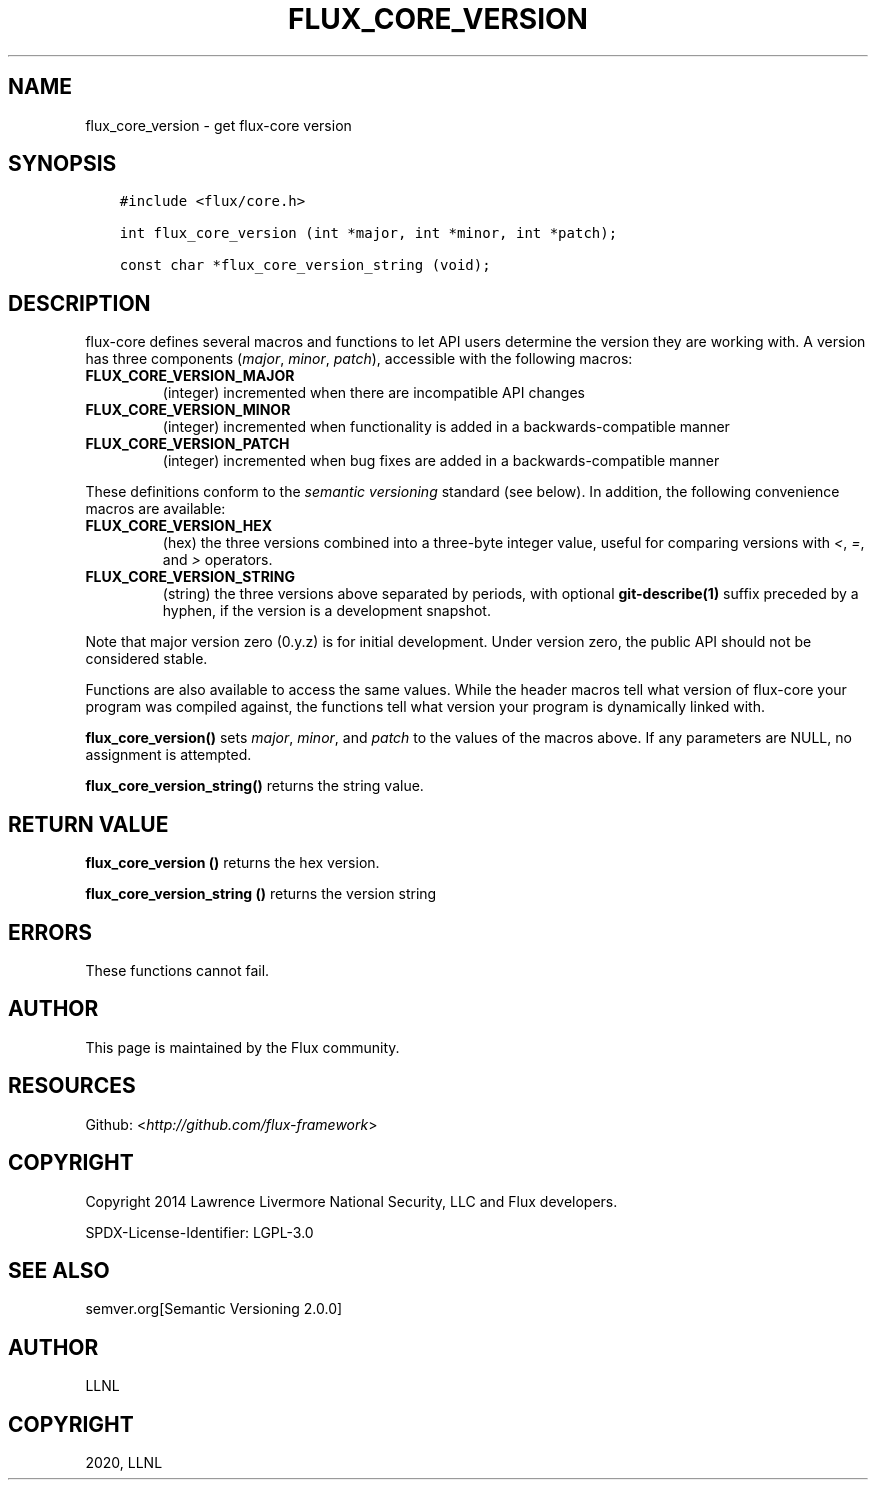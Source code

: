 .\" Man page generated from reStructuredText.
.
.TH "FLUX_CORE_VERSION" "3" "Jan 13, 2020" "" "Flux"
.SH NAME
flux_core_version \- get flux-core version
.
.nr rst2man-indent-level 0
.
.de1 rstReportMargin
\\$1 \\n[an-margin]
level \\n[rst2man-indent-level]
level margin: \\n[rst2man-indent\\n[rst2man-indent-level]]
-
\\n[rst2man-indent0]
\\n[rst2man-indent1]
\\n[rst2man-indent2]
..
.de1 INDENT
.\" .rstReportMargin pre:
. RS \\$1
. nr rst2man-indent\\n[rst2man-indent-level] \\n[an-margin]
. nr rst2man-indent-level +1
.\" .rstReportMargin post:
..
.de UNINDENT
. RE
.\" indent \\n[an-margin]
.\" old: \\n[rst2man-indent\\n[rst2man-indent-level]]
.nr rst2man-indent-level -1
.\" new: \\n[rst2man-indent\\n[rst2man-indent-level]]
.in \\n[rst2man-indent\\n[rst2man-indent-level]]u
..
.SH SYNOPSIS
.INDENT 0.0
.INDENT 3.5
.sp
.nf
.ft C
#include <flux/core.h>

int flux_core_version (int *major, int *minor, int *patch);

const char *flux_core_version_string (void);
.ft P
.fi
.UNINDENT
.UNINDENT
.SH DESCRIPTION
.sp
flux\-core defines several macros and functions to let API users
determine the version they are working with. A version has three
components (\fImajor\fP, \fIminor\fP, \fIpatch\fP), accessible with the following
macros:
.INDENT 0.0
.TP
.B FLUX_CORE_VERSION_MAJOR
(integer) incremented when there are incompatible API changes
.TP
.B FLUX_CORE_VERSION_MINOR
(integer) incremented when functionality is added in a
backwards\-compatible manner
.TP
.B FLUX_CORE_VERSION_PATCH
(integer) incremented when bug fixes are added in a
backwards\-compatible manner
.UNINDENT
.sp
These definitions conform to the \fIsemantic versioning\fP standard (see
below). In addition, the following convenience macros are available:
.INDENT 0.0
.TP
.B FLUX_CORE_VERSION_HEX
(hex) the three versions combined into a three\-byte integer value,
useful for comparing versions with \fI<\fP, \fI=\fP, and \fI>\fP operators.
.TP
.B FLUX_CORE_VERSION_STRING
(string) the three versions above separated by periods, with optional
\fBgit\-describe(1)\fP suffix preceded by a hyphen, if the version is a
development snapshot.
.UNINDENT
.sp
Note that major version zero (0.y.z) is for initial development. Under
version zero, the public API should not be considered stable.
.sp
Functions are also available to access the same values. While the header
macros tell what version of flux\-core your program was compiled against,
the functions tell what version your program is dynamically linked with.
.sp
\fBflux_core_version()\fP sets \fImajor\fP, \fIminor\fP, and \fIpatch\fP to the values
of the macros above. If any parameters are NULL, no assignment is
attempted.
.sp
\fBflux_core_version_string()\fP returns the string value.
.SH RETURN VALUE
.sp
\fBflux_core_version ()\fP returns the hex version.
.sp
\fBflux_core_version_string ()\fP returns the version string
.SH ERRORS
.sp
These functions cannot fail.
.SH AUTHOR
.sp
This page is maintained by the Flux community.
.SH RESOURCES
.sp
Github: <\fI\%http://github.com/flux\-framework\fP>
.SH COPYRIGHT
.sp
Copyright 2014 Lawrence Livermore National Security, LLC and Flux
developers.
.sp
SPDX\-License\-Identifier: LGPL\-3.0
.SH SEE ALSO
.sp
semver.org[Semantic Versioning 2.0.0]
.SH AUTHOR
LLNL
.SH COPYRIGHT
2020, LLNL
.\" Generated by docutils manpage writer.
.

